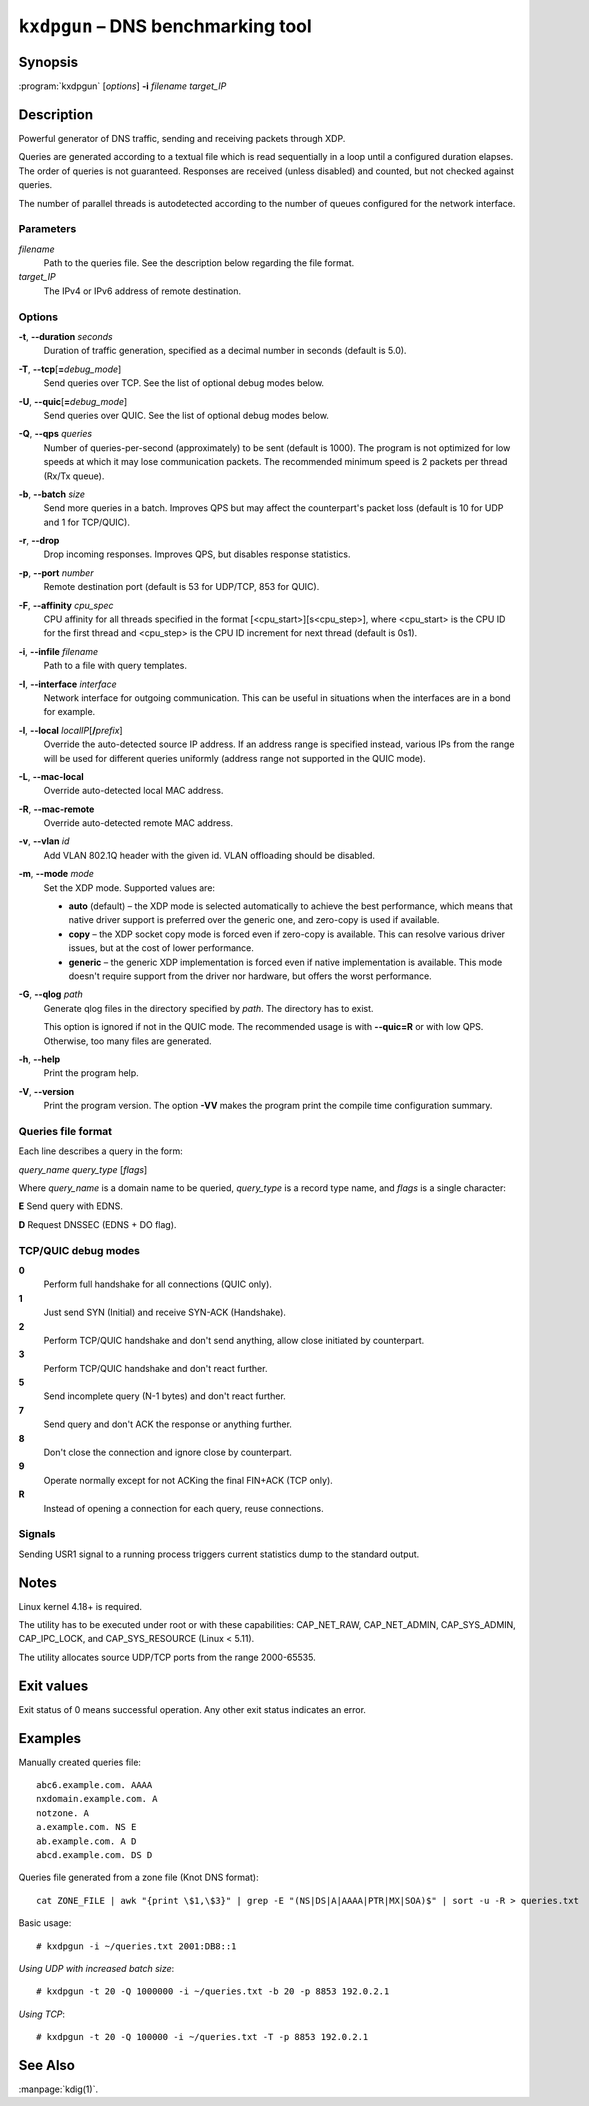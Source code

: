 .. highlight:: none

``kxdpgun`` – DNS benchmarking tool
===================================

Synopsis
--------

:program:`kxdpgun` [*options*] **-i** *filename* *target_IP*

Description
-----------

Powerful generator of DNS traffic, sending and receiving packets through XDP.

Queries are generated according to a textual file which is read sequentially
in a loop until a configured duration elapses. The order of queries is not
guaranteed. Responses are received (unless disabled) and counted, but not
checked against queries.

The number of parallel threads is autodetected according to the number of queues
configured for the network interface.

Parameters
..........

*filename*
  Path to the queries file. See the description below regarding the file format.

*target_IP*
  The IPv4 or IPv6 address of remote destination.

Options
.......

**-t**, **--duration** *seconds*
  Duration of traffic generation, specified as a decimal number in seconds
  (default is 5.0).

**-T**, **--tcp**\[\ **=**\ *debug_mode*\]
  Send queries over TCP. See the list of optional debug modes below.

**-U**, **--quic**\[\ **=**\ *debug_mode*\]
  Send queries over QUIC. See the list of optional debug modes below.

**-Q**, **--qps** *queries*
  Number of queries-per-second (approximately) to be sent (default is 1000).
  The program is not optimized for low speeds at which it may lose
  communication packets. The recommended minimum speed is 2 packets per thread
  (Rx/Tx queue).

**-b**, **--batch** *size*
  Send more queries in a batch. Improves QPS but may affect the counterpart's
  packet loss (default is 10 for UDP and 1 for TCP/QUIC).

**-r**, **--drop**
  Drop incoming responses. Improves QPS, but disables response statistics.

**-p**, **--port** *number*
  Remote destination port (default is 53 for UDP/TCP, 853 for QUIC).

**-F**, **--affinity** *cpu_spec*
  CPU affinity for all threads specified in the format [<cpu_start>][s<cpu_step>],
  where <cpu_start> is the CPU ID for the first thread and <cpu_step> is the
  CPU ID increment for next thread (default is 0s1).

**-i**, **--infile** *filename*
  Path to a file with query templates.

**-I**, **--interface** *interface*
  Network interface for outgoing communication. This can be useful in situations
  when the interfaces are in a bond for example.

**-l**, **--local** *localIP*\ [**/**\ *prefix*]
  Override the auto-detected source IP address. If an address range is specified
  instead, various IPs from the range will be used for different queries uniformly
  (address range not supported in the QUIC mode).

**-L**, **--mac-local**
  Override auto-detected local MAC address.

**-R**, **--mac-remote**
  Override auto-detected remote MAC address.

**-v**, **--vlan** *id*
  Add VLAN 802.1Q header with the given id. VLAN offloading should be disabled.

**-m**, **--mode** *mode*
  Set the XDP mode. Supported values are:

  - **auto** (default) – the XDP mode is selected automatically to achieve
    the best performance, which means that native driver support is preferred
    over the generic one, and zero-copy is used if available.

  - **copy** – the XDP socket copy mode is forced even if zero-copy
    is available. This can resolve various driver issues, but at the cost
    of lower performance.

  - **generic** – the generic XDP implementation is forced even if native
    implementation is available. This mode doesn't require support from the
    driver nor hardware, but offers the worst performance.

**-G**, **--qlog** *path*
  Generate qlog files in the directory specified by *path*. The directory
  has to exist.

  This option is ignored if not in the QUIC mode. The recommended usage is
  with **--quic=R** or with low QPS. Otherwise, too many files are generated.

**-h**, **--help**
  Print the program help.

**-V**, **--version**
  Print the program version. The option **-VV** makes the program
  print the compile time configuration summary.

Queries file format
...................

Each line describes a query in the form:

*query_name* *query_type* [*flags*]

Where *query_name* is a domain name to be queried, *query_type* is a record type
name, and *flags* is a single character:

**E** Send query with EDNS.

**D** Request DNSSEC (EDNS + DO flag).

TCP/QUIC debug modes
....................

**0**
  Perform full handshake for all connections (QUIC only).

**1**
  Just send SYN (Initial) and receive SYN-ACK (Handshake).

**2**
  Perform TCP/QUIC handshake and don't send anything, allow close initiated by counterpart.

**3**
  Perform TCP/QUIC handshake and don't react further.

**5**
  Send incomplete query (N-1 bytes) and don't react further.

**7**
  Send query and don't ACK the response or anything further.

**8**
  Don't close the connection and ignore close by counterpart.

**9**
  Operate normally except for not ACKing the final FIN+ACK (TCP only).

**R**
  Instead of opening a connection for each query, reuse connections.

Signals
.......

Sending USR1 signal to a running process triggers current statistics dump
to the standard output.

Notes
-----

Linux kernel 4.18+ is required.

The utility has to be executed under root or with these capabilities:
CAP_NET_RAW, CAP_NET_ADMIN, CAP_SYS_ADMIN, CAP_IPC_LOCK, and CAP_SYS_RESOURCE
(Linux < 5.11).

The utility allocates source UDP/TCP ports from the range 2000-65535.

Exit values
-----------

Exit status of 0 means successful operation. Any other exit status indicates
an error.

Examples
--------

Manually created queries file::

  abc6.example.com. AAAA
  nxdomain.example.com. A
  notzone. A
  a.example.com. NS E
  ab.example.com. A D
  abcd.example.com. DS D

Queries file generated from a zone file (Knot DNS format)::

  cat ZONE_FILE | awk "{print \$1,\$3}" | grep -E "(NS|DS|A|AAAA|PTR|MX|SOA)$" | sort -u -R > queries.txt

Basic usage::

  # kxdpgun -i ~/queries.txt 2001:DB8::1

*Using UDP with increased batch size*::

  # kxdpgun -t 20 -Q 1000000 -i ~/queries.txt -b 20 -p 8853 192.0.2.1

*Using TCP*::

  # kxdpgun -t 20 -Q 100000 -i ~/queries.txt -T -p 8853 192.0.2.1

See Also
--------

:manpage:`kdig(1)`.
